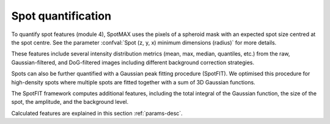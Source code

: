 .. _spot_quant:

Spot quantification
===================

To quantify spot features (module 4), SpotMAX uses the pixels of a spheroid 
mask with an expected spot size centred at the spot centre. See the 
parameter :confval:`Spot (z, y, x) minimum dimensions (radius)` for more 
details.

These features include several intensity distribution metrics (mean, max, 
median, quantiles, etc.) from the raw, Gaussian-filtered, and DoG-filtered 
images including different background correction strategies. 

Spots can also be further quantified with a Gaussian peak fitting procedure 
(SpotFIT). We optimised this procedure for high-density spots where multiple 
spots are fitted together with a sum of 3D Gaussian functions. 

The SpotFIT framework computes additional features, including the total integral 
of the Gaussian function, the size of the spot, the amplitude, and the 
background level. 

Calculated features are explained in this section :ref:`params-desc`. 
